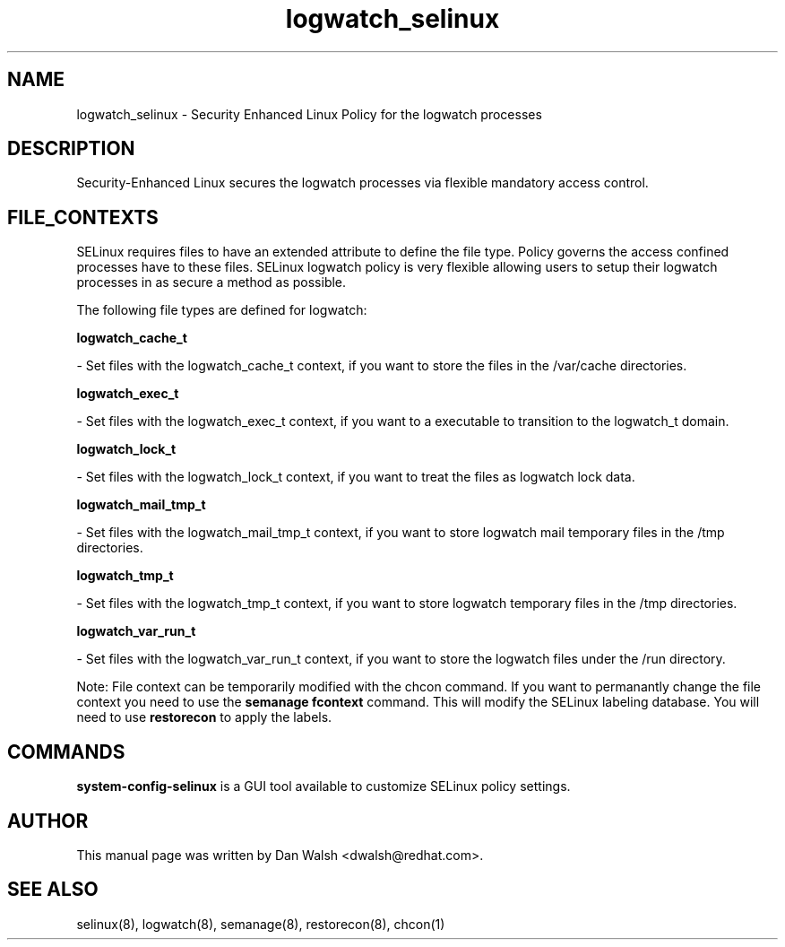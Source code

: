 .TH  "logwatch_selinux"  "8"  "16 Feb 2012" "dwalsh@redhat.com" "logwatch Selinux Policy documentation"
.SH "NAME"
logwatch_selinux \- Security Enhanced Linux Policy for the logwatch processes
.SH "DESCRIPTION"

Security-Enhanced Linux secures the logwatch processes via flexible mandatory access
control.  
.SH FILE_CONTEXTS
SELinux requires files to have an extended attribute to define the file type. 
Policy governs the access confined processes have to these files. 
SELinux logwatch policy is very flexible allowing users to setup their logwatch processes in as secure a method as possible.
.PP 
The following file types are defined for logwatch:


.EX
.B logwatch_cache_t 
.EE

- Set files with the logwatch_cache_t context, if you want to store the files in the /var/cache directories.


.EX
.B logwatch_exec_t 
.EE

- Set files with the logwatch_exec_t context, if you want to a executable to transition to the logwatch_t domain.


.EX
.B logwatch_lock_t 
.EE

- Set files with the logwatch_lock_t context, if you want to treat the files as logwatch lock data.


.EX
.B logwatch_mail_tmp_t 
.EE

- Set files with the logwatch_mail_tmp_t context, if you want to store logwatch mail temporary files in the /tmp directories.


.EX
.B logwatch_tmp_t 
.EE

- Set files with the logwatch_tmp_t context, if you want to store logwatch temporary files in the /tmp directories.


.EX
.B logwatch_var_run_t 
.EE

- Set files with the logwatch_var_run_t context, if you want to store the logwatch files under the /run directory.

Note: File context can be temporarily modified with the chcon command.  If you want to permanantly change the file context you need to use the 
.B semanage fcontext 
command.  This will modify the SELinux labeling database.  You will need to use
.B restorecon
to apply the labels.

.SH "COMMANDS"

.PP
.B system-config-selinux 
is a GUI tool available to customize SELinux policy settings.

.SH AUTHOR	
This manual page was written by Dan Walsh <dwalsh@redhat.com>.

.SH "SEE ALSO"
selinux(8), logwatch(8), semanage(8), restorecon(8), chcon(1)